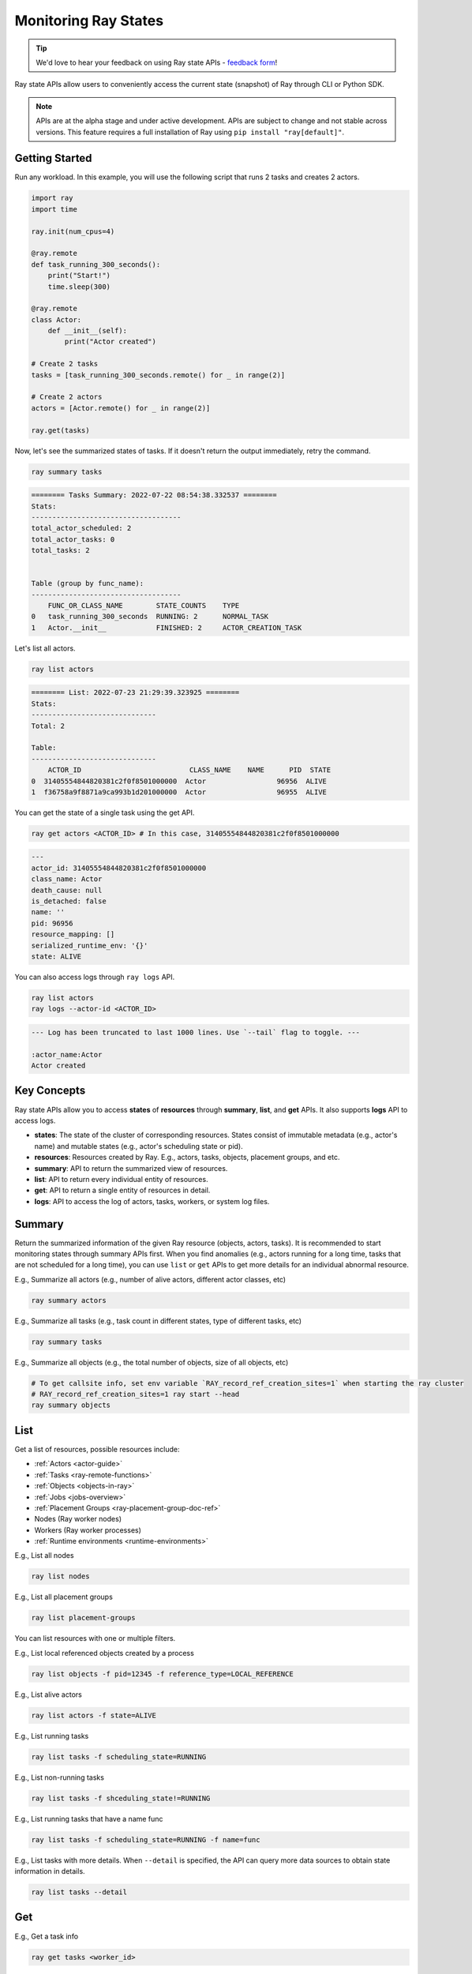 .. _state-api-overview-ref:

Monitoring Ray States
=====================

.. tip:: We'd love to hear your feedback on using Ray state APIs - `feedback form <https://forms.gle/gh77mwjEskjhN8G46>`_!

Ray state APIs allow users to conveniently access the current state (snapshot) of Ray through CLI or Python SDK.

.. note:: 

    APIs are at the alpha stage and under active development. APIs are subject to change and not stable across versions. This feature requires a full installation of Ray using ``pip install "ray[default]"``.

Getting Started
---------------

Run any workload. In this example, you will use the following script that runs 2 tasks and creates 2 actors.

.. code-block:: python

    import ray
    import time

    ray.init(num_cpus=4)

    @ray.remote
    def task_running_300_seconds():
        print("Start!")
        time.sleep(300)
    
    @ray.remote
    class Actor:
        def __init__(self):
            print("Actor created")
    
    # Create 2 tasks
    tasks = [task_running_300_seconds.remote() for _ in range(2)]

    # Create 2 actors
    actors = [Actor.remote() for _ in range(2)]

    ray.get(tasks)

Now, let's see the summarized states of tasks. If it doesn't return the output immediately, retry the command.

.. code-block:: bash

    ray summary tasks

.. code-block:: text

    ======== Tasks Summary: 2022-07-22 08:54:38.332537 ========
    Stats:
    ------------------------------------
    total_actor_scheduled: 2
    total_actor_tasks: 0
    total_tasks: 2


    Table (group by func_name):
    ------------------------------------
        FUNC_OR_CLASS_NAME        STATE_COUNTS    TYPE
    0   task_running_300_seconds  RUNNING: 2      NORMAL_TASK
    1   Actor.__init__            FINISHED: 2     ACTOR_CREATION_TASK

Let's list all actors.

.. code-block:: bash

    ray list actors

.. code-block:: text

    ======== List: 2022-07-23 21:29:39.323925 ========
    Stats:
    ------------------------------
    Total: 2

    Table:
    ------------------------------
        ACTOR_ID                          CLASS_NAME    NAME      PID  STATE
    0  31405554844820381c2f0f8501000000  Actor                 96956  ALIVE
    1  f36758a9f8871a9ca993b1d201000000  Actor                 96955  ALIVE

You can get the state of a single task using the get API. 

.. code-block:: bash

    ray get actors <ACTOR_ID> # In this case, 31405554844820381c2f0f8501000000

.. code-block:: text

    ---
    actor_id: 31405554844820381c2f0f8501000000
    class_name: Actor
    death_cause: null
    is_detached: false
    name: ''
    pid: 96956
    resource_mapping: []
    serialized_runtime_env: '{}'
    state: ALIVE

You can also access logs through ``ray logs`` API.

.. code-block:: bash

    ray list actors
    ray logs --actor-id <ACTOR_ID>

.. code-block:: text

    --- Log has been truncated to last 1000 lines. Use `--tail` flag to toggle. ---

    :actor_name:Actor
    Actor created


Key Concepts
------------
Ray state APIs allow you to access **states** of **resources** through **summary**, **list**, and **get** APIs. It also supports **logs** API to access logs.

- **states**: The state of the cluster of corresponding resources. States consist of immutable metadata (e.g., actor's name) and mutable states (e.g., actor's scheduling state or pid).
- **resources**: Resources created by Ray. E.g., actors, tasks, objects, placement groups, and etc. 
- **summary**: API to return the summarized view of resources.
- **list**: API to return every individual entity of resources.
- **get**: API to return a single entity of resources in detail.
- **logs**: API to access the log of actors, tasks, workers, or system log files.

Summary 
-------
Return the summarized information of the given Ray resource (objects, actors, tasks).
It is recommended to start monitoring states through summary APIs first. When you find anomalies
(e.g., actors running for a long time, tasks that are not scheduled for a long time),
you can use ``list`` or ``get`` APIs to get more details for an individual abnormal resource.

E.g., Summarize all actors (e.g., number of alive actors, different actor classes, etc)

.. code-block:: bash

    ray summary actors

E.g., Summarize all tasks (e.g., task count in different states, type of different tasks, etc)  

.. code-block:: bash

    ray summary tasks

E.g., Summarize all objects (e.g., the total number of objects, size of all objects, etc) 

.. code-block:: bash

    # To get callsite info, set env variable `RAY_record_ref_creation_sites=1` when starting the ray cluster
    # RAY_record_ref_creation_sites=1 ray start --head
    ray summary objects 

List
----

Get a list of resources, possible resources include: 

- :ref:`Actors <actor-guide>`
- :ref:`Tasks <ray-remote-functions>`
- :ref:`Objects <objects-in-ray>`
- :ref:`Jobs <jobs-overview>`
- :ref:`Placement Groups <ray-placement-group-doc-ref>`
- Nodes (Ray worker nodes)
- Workers (Ray worker processes)
- :ref:`Runtime environments <runtime-environments>`

E.g., List all nodes

.. code-block:: bash

    ray list nodes 

E.g., List all placement groups

.. code-block:: bash

    ray list placement-groups

You can list resources with one or multiple filters.
 
E.g., List local referenced objects created by a process

.. code-block:: bash

    ray list objects -f pid=12345 -f reference_type=LOCAL_REFERENCE

E.g., List alive actors

.. code-block:: bash

    ray list actors -f state=ALIVE

E.g., List running tasks

.. code-block:: bash

    ray list tasks -f scheduling_state=RUNNING

E.g., List non-running tasks

.. code-block:: bash

    ray list tasks -f shceduling_state!=RUNNING

E.g., List running tasks that have a name func

.. code-block:: bash

    ray list tasks -f scheduling_state=RUNNING -f name=func

E.g., List tasks with more details. When ``--detail`` is specified, the API can query more data sources to obtain state information in details.

.. code-block:: bash

    ray list tasks --detail

Get
---

E.g., Get a task info

.. code-block:: bash

    ray get tasks <worker_id> 

E.g., Get a node info

.. code-block:: bash

    ray get nodes <node_id> 


Logs
----

State API also allows you to conveniently access ray logs. Note that you cannot access the logs from a dead node.
By default, the API prints log from a head node.

E.g., Get all retrievable log file names

.. code-block:: bash

    ray logs 

E.g., Get a particular log file from a node

.. code-block:: bash

    # You could get the node id / node ip from `ray list nodes` 
    ray logs gcs_server.out --node-id <XYZ> 

E.g., Stream a log file from a node

.. code-block:: bash

    ray logs -f raylet.out --node-ip 172.31.47.143

E.g., Stream actor log with actor id 

.. code-block:: bash

    # You could use ray list actors to get the actor ids
    ray logs --actor-id=<XXX>

E.g., Stream log from a pid 

.. code-block:: bash

    ray logs --pid=<XXX> --follow

Failure Semantics
-----------------

The state APIs don't guarantee to return a consistent/complete snapshot of the cluster all the time. By default,
all Python SDKs raise an exception when there's a missing output from the API. And CLI returns a partial result
and provides warning messages. Here are cases where there can be missing output from the API.

Query Failures
~~~~~~~~~~~~~~

State APIs query "data sources" (e.g., GCS, raylets, etc.) to obtain and build the snapshot of the cluster.
However, data sources are sometimes unavailable (e.g., the source is down or overloaded). In this case, APIs
will return a partial (incomplete) snapshot of the cluster, and users are informed that the output is incomplete through a warning message.
All warnings are printed through Python's ``warnings`` library, and they can be suppressed.

Data Truncation
~~~~~~~~~~~~~~~

When the returned number of entities (number of rows) is too large (> 100K), state APIs truncate the output data to ensure system stability
(when this happens, there's no way to choose truncated data). When truncation happens it will be informed through Python's
``warnings`` module.

Garbage Collected Resources
~~~~~~~~~~~~~~~~~~~~~~~~~~~

Depending on the lifecycle of the resources, some "finished" resources are not accessible
through the APIs because they are already garbage collected.
**It is recommended not to rely on this API to obtain correct information on finished resources**.
For example, Ray periodically garbage collects DEAD state actor data to reduce memory usage.
Or it cleans up the FINISHED state of tasks when its lineage goes out of scope.

API Reference
-------------

See :ref:`State API Reference <state-api-ref>`.